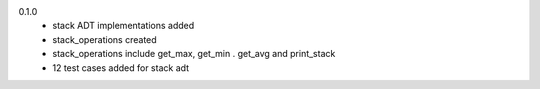 0.1.0
    * stack ADT implementations added
    * stack_operations created
    * stack_operations include get_max, get_min . get_avg and print_stack
    * 12 test cases added for stack adt
